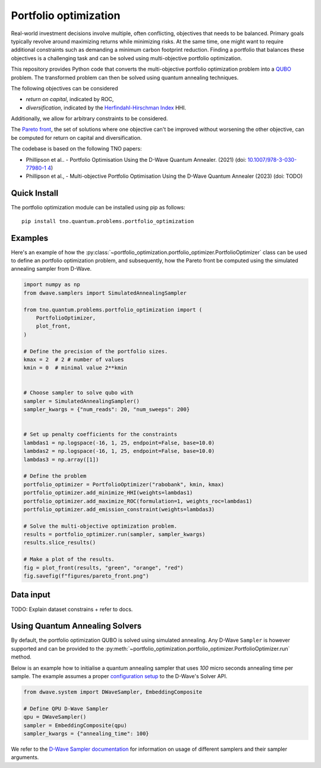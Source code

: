Portfolio optimization
======================

Real-world investment decisions involve multiple, often conflicting, objectives that needs to be balanced.
Primary goals typically revolve around maximizing returns while minimizing risks.
At the same time, one might want to require additional constraints such as demanding a minimum carbon footprint reduction. 
Finding a portfolio that balances these objectives is a challenging task and can be solved using multi-objective portfolio optimization. 


This repository provides Python code that converts the multi-objective portfolio optimization problem
into a `QUBO`_ problem. The transformed problem can then be solved using quantum annealing techniques.

The following objectives can be considered

- `return on capital`, indicated by ROC,
- `diversification`, indicated by the `Herfindahl-Hirschman Index`_ HHI.

Additionally, we allow for arbitrary constraints to be considered.

The `Pareto front`_, the set of solutions where one objective can't be improved without worsening the other objective,
can be computed for return on capital and diversification. 

The codebase is based on the following TNO papers:

- Phillipson et al.. - Portfolio Optimisation Using the D-Wave Quantum Annealer. (2021) (doi: `10.1007/978-3-030-77980-1 4`_)
- Phillipson et al., - Multi-objective Portfolio Optimisation Using the D-Wave Quantum Annealer (2023) (doi: TODO)


.. _10.1007/978-3-030-77980-1 4: https://doi.org/10.1007/978-3-030-77980-1_4
.. _Herfindahl-Hirschman Index: https://en.wikipedia.org/wiki/Herfindahl%E2%80%93Hirschman_index
.. _Pareto front: https://en.wikipedia.org/wiki/Pareto_front
.. _QUBO: https://en.wikipedia.org/wiki/Quadratic_unconstrained_binary_optimization


Quick Install
-------------
The portfolio optimization module can be installed using pip as follows::

    pip install tno.quantum.problems.portfolio_optimization

Examples
--------

Here's an example of how the :py:class:`~portfolio_optimization.portfolio_optimizer.PortfolioOptimizer` class 
can be used to define an portfolio optimization problem, and subsequently, how the Pareto front be computed 
using the simulated annealing sampler from D-Wave. 


.. code-block:: python

    import numpy as np
    from dwave.samplers import SimulatedAnnealingSampler

    from tno.quantum.problems.portfolio_optimization import (
        PortfolioOptimizer,
        plot_front,
    )

    # Define the precision of the portfolio sizes.
    kmax = 2  # 2 # number of values
    kmin = 0  # minimal value 2**kmin


    # Choose sampler to solve qubo with
    sampler = SimulatedAnnealingSampler()
    sampler_kwargs = {"num_reads": 20, "num_sweeps": 200}


    # Set up penalty coefficients for the constraints
    lambdas1 = np.logspace(-16, 1, 25, endpoint=False, base=10.0)
    lambdas2 = np.logspace(-16, 1, 25, endpoint=False, base=10.0)
    lambdas3 = np.array([1])

    # Define the problem
    portfolio_optimizer = PortfolioOptimizer("rabobank", kmin, kmax)
    portfolio_optimizer.add_minimize_HHI(weights=lambdas1)
    portfolio_optimizer.add_maximize_ROC(formulation=1, weights_roc=lambdas1)
    portfolio_optimizer.add_emission_constraint(weights=lambdas3)

    # Solve the multi-objective optimization problem.
    results = portfolio_optimizer.run(sampler, sampler_kwargs)
    results.slice_results()

    # Make a plot of the results.
    fig = plot_front(results, "green", "orange", "red")
    fig.savefig(f"figures/pareto_front.png")


Data input
----------

TODO: Explain dataset constrains + refer to docs.


Using Quantum Annealing Solvers
-------------------------------

By default, the portfolio optimization QUBO is solved using simulated annealing.
Any D-Wave ``Sampler`` is however supported and can be provided to the :py:meth:`~portfolio_optimization.portfolio_optimizer.PortfolioOptimizer.run` method.
 

Below is an example how to initialise a quantum annealing sampler that uses `100` micro seconds annealing time per sample.
The example assumes a proper `configuration setup`_ to the D-Wave's Solver API.

.. code-block:: python

    from dwave.system import DWaveSampler, EmbeddingComposite

    # Define QPU D-Wave Sampler
    qpu = DWaveSampler()
    sampler = EmbeddingComposite(qpu)
    sampler_kwargs = {"annealing_time": 100}


We refer to the `D-Wave Sampler documentation`_ for information on usage of different samplers and their sampler arguments.

.. _configuration setup: https://docs.ocean.dwavesys.com/en/stable/overview/sapi.html
.. _D-Wave Sampler documentation: https://docs.ocean.dwavesys.com/projects/system/en/stable/reference/samplers.html